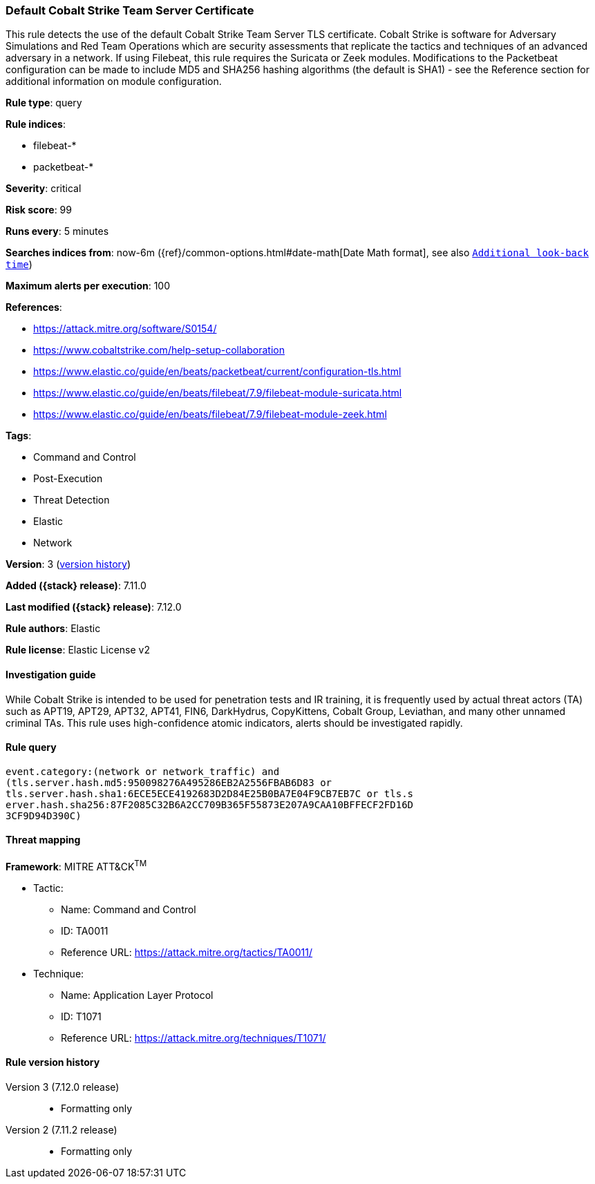 [[default-cobalt-strike-team-server-certificate]]
=== Default Cobalt Strike Team Server Certificate

This rule detects the use of the default Cobalt Strike Team Server TLS certificate. Cobalt Strike is software for Adversary Simulations and Red Team Operations which are security assessments that replicate the tactics and techniques of an advanced adversary in a network. If using Filebeat, this rule requires the Suricata or Zeek modules. Modifications to the Packetbeat configuration can be made to include MD5 and SHA256 hashing algorithms (the default is SHA1) - see the Reference section for additional information on module configuration.

*Rule type*: query

*Rule indices*:

* filebeat-*
* packetbeat-*

*Severity*: critical

*Risk score*: 99

*Runs every*: 5 minutes

*Searches indices from*: now-6m ({ref}/common-options.html#date-math[Date Math format], see also <<rule-schedule, `Additional look-back time`>>)

*Maximum alerts per execution*: 100

*References*:

* https://attack.mitre.org/software/S0154/
* https://www.cobaltstrike.com/help-setup-collaboration
* https://www.elastic.co/guide/en/beats/packetbeat/current/configuration-tls.html
* https://www.elastic.co/guide/en/beats/filebeat/7.9/filebeat-module-suricata.html
* https://www.elastic.co/guide/en/beats/filebeat/7.9/filebeat-module-zeek.html

*Tags*:

* Command and Control
* Post-Execution
* Threat Detection
* Elastic
* Network

*Version*: 3 (<<default-cobalt-strike-team-server-certificate-history, version history>>)

*Added ({stack} release)*: 7.11.0

*Last modified ({stack} release)*: 7.12.0

*Rule authors*: Elastic

*Rule license*: Elastic License v2

==== Investigation guide

While Cobalt Strike is intended to be used for penetration tests and IR training, it is frequently used by actual threat actors (TA) such as APT19, APT29, APT32, APT41, FIN6, DarkHydrus, CopyKittens, Cobalt Group, Leviathan, and many other unnamed criminal TAs. This rule uses high-confidence atomic indicators, alerts should be investigated rapidly.

==== Rule query


[source,js]
----------------------------------
event.category:(network or network_traffic) and
(tls.server.hash.md5:950098276A495286EB2A2556FBAB6D83 or
tls.server.hash.sha1:6ECE5ECE4192683D2D84E25B0BA7E04F9CB7EB7C or tls.s
erver.hash.sha256:87F2085C32B6A2CC709B365F55873E207A9CAA10BFFECF2FD16D
3CF9D94D390C)
----------------------------------

==== Threat mapping

*Framework*: MITRE ATT&CK^TM^

* Tactic:
** Name: Command and Control
** ID: TA0011
** Reference URL: https://attack.mitre.org/tactics/TA0011/
* Technique:
** Name: Application Layer Protocol
** ID: T1071
** Reference URL: https://attack.mitre.org/techniques/T1071/

[[default-cobalt-strike-team-server-certificate-history]]
==== Rule version history

Version 3 (7.12.0 release)::
* Formatting only

Version 2 (7.11.2 release)::
* Formatting only

